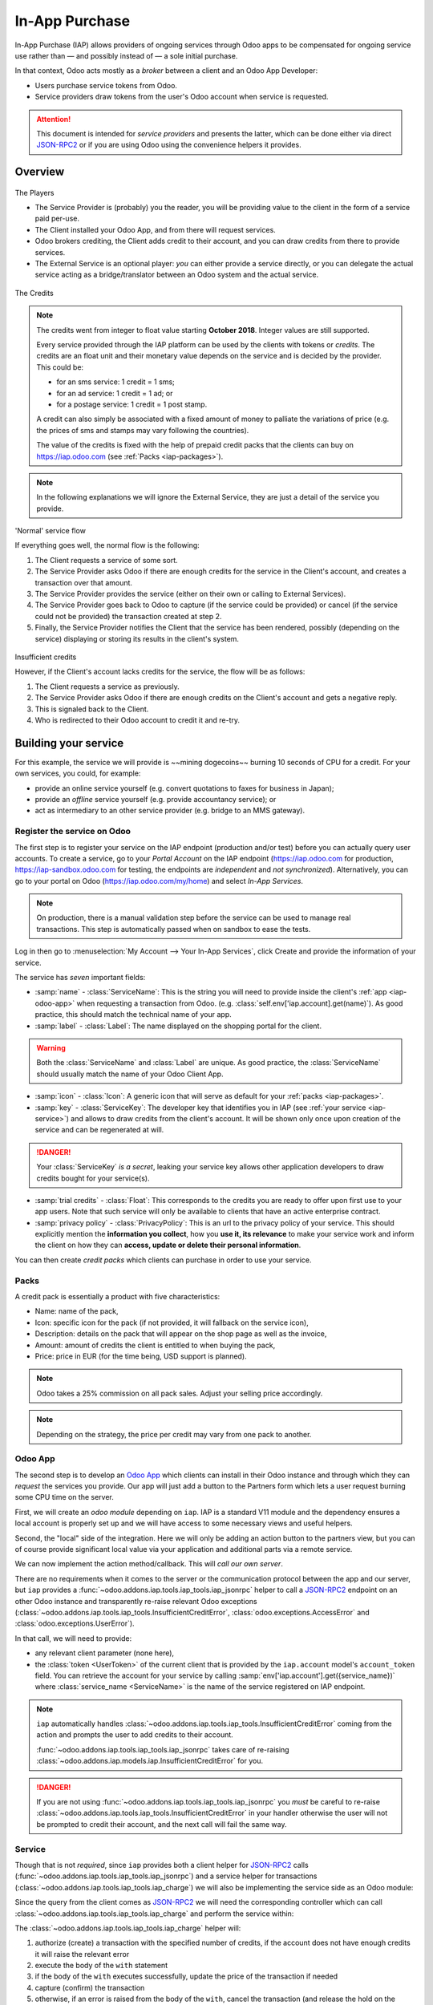 
.. _api/iap:

===============
In-App Purchase
===============

In-App Purchase (IAP) allows providers of ongoing services through Odoo apps to
be compensated for ongoing service use rather than — and possibly instead of
— a sole initial purchase.

In that context, Odoo acts mostly as a *broker* between a client and an Odoo
App Developer:

* Users purchase service tokens from Odoo.
* Service providers draw tokens from the user's Odoo account when service
  is requested.

.. attention::

    This document is intended for *service providers* and presents the latter,
    which can be done either via direct JSON-RPC2_ or if you are using Odoo
    using the convenience helpers it provides.

Overview
========

.. figure:: images/players.png
    :align: center

    The Players

    * The Service Provider is (probably) you the reader, you will be providing
      value to the client in the form of a service paid per-use.
    * The Client installed your Odoo App, and from there will request services.
    * Odoo brokers crediting, the Client adds credit to their account, and you
      can draw credits from there to provide services.
    * The External Service is an optional player: *you* can either provide a
      service directly, or you can delegate the actual service acting as a
      bridge/translator between an Odoo system and the actual service.


.. figure:: images/credits.jpg
    :align: center

    The Credits

.. note:: The credits went from integer to float value starting **October 2018**.
    Integer values are still supported.

    Every service provided through the IAP platform can be used by the
    clients with tokens or *credits*. The credits are an float unit and
    their monetary value depends on the service and is decided by the
    provider. This could be:

    * for an sms service: 1 credit = 1 sms;
    * for an ad service: 1 credit = 1 ad; or
    * for a postage service: 1 credit = 1 post stamp.

    A credit can also simply be associated with a fixed amount of money
    to palliate the variations of price (e.g. the prices of sms and stamps
    may vary following the countries).

    The value of the credits is fixed with the help of prepaid credit packs
    that the clients can buy on https://iap.odoo.com (see :ref:`Packs <iap-packages>`).

.. note:: In the following explanations we will ignore the External Service,
          they are just a detail of the service you provide.

.. figure:: images/normal.png
    :align: center

    'Normal' service flow

    If everything goes well, the normal flow is the following:

    1. The Client requests a service of some sort.
    2. The Service Provider asks Odoo if there are enough credits for the
       service in the Client's account, and creates a transaction over that
       amount.
    3. The Service Provider provides the service (either on their own or
       calling to External Services).
    4. The Service Provider goes back to Odoo to capture (if the service could
       be provided) or cancel (if the service could not be provided) the
       transaction created at step 2.
    5. Finally, the Service Provider notifies the Client that the service has
       been rendered, possibly (depending on the service) displaying or
       storing its results in the client's system.

.. figure:: images/no-credit.png
    :align: center

    Insufficient credits

    However, if the Client's account lacks credits for the service, the flow will be as follows:

    1. The Client requests a service as previously.
    2. The Service Provider asks Odoo if there are enough credits on the
       Client's account and gets a negative reply.
    3. This is signaled back to the Client.
    4. Who is redirected to their Odoo account to credit it and re-try.


Building your service
=====================

For this example, the service we will provide is ~~mining dogecoins~~ burning
10 seconds of CPU for a credit. For your own services, you could, for example:

* provide an online service yourself (e.g. convert quotations to faxes for
  business in Japan);
* provide an *offline* service yourself (e.g. provide accountancy service); or
* act as intermediary to an other service provider (e.g. bridge to an MMS
  gateway).

.. _register-service:

Register the service on Odoo
----------------------------

.. todo:: complete this part with screenshots

The first step is to register your service on the IAP endpoint (production
and/or test) before you can actually query user accounts. To create a service,
go to your *Portal Account* on the IAP endpoint (https://iap.odoo.com for
production, https://iap-sandbox.odoo.com for testing, the endpoints are
*independent* and *not synchronized*). Alternatively, you can go to your portal
on Odoo (https://iap.odoo.com/my/home) and select *In-App Services*.

.. note::

    On production, there is a manual validation step before the service
    can be used to manage real transactions. This step is automatically passed when
    on sandbox to ease the tests.

Log in then go to :menuselection:`My Account --> Your In-App Services`, click
Create and provide the information of your service.


The service has *seven* important fields:

* :samp:`name` - :class:`ServiceName`: This is the string you will need to provide inside
  the client's :ref:`app <iap-odoo-app>` when requesting a transaction from Odoo. (e.g.
  :class:`self.env['iap.account].get(name)`). As good practice, this should match the
  technical name of your app.

* :samp:`label` - :class:`Label`: The name displayed on the shopping portal for the
  client.


.. warning::
   Both the :class:`ServiceName` and :class:`Label` are unique. As good practice, the
   :class:`ServiceName` should usually match the name of your Odoo Client App.

* :samp:`icon` - :class:`Icon`: A generic icon that will serve as default for your
  :ref:`packs <iap-packages>`.

* :samp:`key` - :class:`ServiceKey`: The developer key that identifies you in
  IAP (see :ref:`your service <iap-service>`) and allows to draw credits from
  the client's account. It will be shown only once upon creation of the service
  and can be regenerated at will.

.. danger::
    Your :class:`ServiceKey` *is a secret*, leaking your service key
    allows other application developers to draw credits bought for
    your service(s).

* :samp:`trial credits` - :class:`Float`: This corresponds to the credits you are ready to offer
  upon first use to your app users. Note that such service will only be available to clients that
  have an active enterprise contract.

* :samp:`privacy policy` - :class:`PrivacyPolicy`: This is an url to the privacy
  policy of your service. This should explicitly mention the **information you collect**,
  how you **use it, its relevance** to make your service work and inform the
  client on how they can **access, update or delete their personal information**.

.. image:: images/menu.png
    :align: center

.. image:: images/service_list.png
    :align: center

.. image:: images/creating_service.png
    :align: center

.. image:: images/service_created.png
    :align: center

You can then create *credit packs* which clients can purchase in order to
use your service.

.. _iap-packages:

Packs
-----

A credit pack is essentially a product with five characteristics:

* Name: name of the pack,
* Icon: specific icon for the pack (if not provided, it will fallback on the service icon),
* Description: details on the pack that will appear on the shop page as
  well as the invoice,
* Amount: amount of credits the client is entitled to when buying the pack,
* Price: price in EUR (for the time being, USD support is planned).

.. note::

    Odoo takes a 25% commission on all pack sales. Adjust your selling price accordingly.


.. note::

    Depending on the strategy, the price per credit may vary from one
    pack to another.


.. image:: images/package.png
    :align: center

.. _iap-odoo-app:

Odoo App
--------

.. todo:: does this actually require apps?

The second step is to develop an `Odoo App`_ which clients can install in their
Odoo instance and through which they can *request* the services you provide.
Our app will just add a button to the Partners form which lets a user request
burning some CPU time on the server.

First, we will create an *odoo module* depending on ``iap``. IAP is a standard
V11 module and the dependency ensures a local account is properly set up and
we will have access to some necessary views and useful helpers.

.. code-block:: python
    :emphasize-lines: 1-5
    :caption: `coalroller/__manifest__.py`

    {
        'name': "Coal Roller",
        'category': 'Tools',
        'depends': ['iap'],
    }

Second, the "local" side of the integration. Here we will only be adding an
action button to the partners view, but you can of course provide significant
local value via your application and additional parts via a remote service.


.. code-block:: python
    :emphasize-lines: 5-7
    :caption: `coalroller/__manifest__.py`

    {
        'name': "Coal Roller",
        'category': 'Tools',
        'depends': ['iap'],
        'data': [
            'views/res_partner_views.xml',
        ],
    }

.. code-block:: xml
    :emphasize-lines: 1-17
    :caption: `coalroller/views/res_partner_views.xml`

    <odoo>
        <record model="ir.ui.view" id="partner_form_coalroll">
            <field name="name">partner.form.coalroll</field>
            <field name="model">res.partner</field>
            <field name="inherit_id" ref="base.view_partner_form" />
            <field name="arch" type="xml">
                <xpath expr="//div[@name='button_box']">
                    <button type="object" name="action_partner_coalroll"
                            class="oe_stat_button" icon="fa-gears">
                        <div class="o_form_field o_stat_info">
                            <span class="o_stat_text">Roll Coal</span>
                        </div>
                    </button>
                </xpath>
            </field>
        </record>
    </odoo>

.. image:: images/button.png
    :align: center

We can now implement the action method/callback. This will *call our own
server*.

There are no requirements when it comes to the server or the communication
protocol between the app and our server, but ``iap`` provides a
:func:`~odoo.addons.iap.tools.iap_tools.iap_jsonrpc` helper to call a JSON-RPC2_ endpoint on an
other Odoo instance and transparently re-raise relevant Odoo exceptions
(:class:`~odoo.addons.iap.tools.iap_tools.InsufficientCreditError`,
:class:`odoo.exceptions.AccessError` and :class:`odoo.exceptions.UserError`).

In that call, we will need to provide:

* any relevant client parameter (none here),
* the :class:`token <UserToken>` of the current client that is provided by
  the ``iap.account`` model's ``account_token`` field. You can retrieve the
  account for your service by calling :samp:`env['iap.account'].get({service_name})`
  where :class:`service_name <ServiceName>` is the name of the service registered
  on IAP endpoint.

.. code-block:: python
    :emphasize-lines: 1-21
    :caption: `coalroller/models/res_partner.py`

    from odoo import api, models
    from odoo.addons.iap import jsonrpc, InsufficientCreditError

    # whichever URL you deploy the service at, here we will run the remote
    # service in a local Odoo bound to the port 8070
    DEFAULT_ENDPOINT = 'http://localhost:8070'
    class Partner(models.Model):
        _inherit = 'res.partner'

        def action_partner_coalroll(self):
            # fetch the user's token for our service
            user_token = self.env['iap.account'].get('coalroller')
            params = {
                # we don't have any parameter to provide
                'account_token': user_token.account_token
            }
            # ir.config_parameter allows locally overriding the endpoint
            # for testing & al
            endpoint = self.env['ir.config_parameter'].sudo().get_param('coalroller.endpoint', DEFAULT_ENDPOINT)
            jsonrpc(endpoint + '/roll', params=params)
            return True

.. note::

    ``iap`` automatically handles
    :class:`~odoo.addons.iap.tools.iap_tools.InsufficientCreditError` coming from the action
    and prompts the user to add credits to their account.

    :func:`~odoo.addons.iap.tools.iap_tools.iap_jsonrpc` takes care of re-raising
    :class:`~odoo.addons.iap.models.iap.InsufficientCreditError` for you.

.. danger::

    If you are not using :func:`~odoo.addons.iap.tools.iap_tools.iap_jsonrpc` you *must* be
    careful to re-raise
    :class:`~odoo.addons.iap.tools.iap_tools.InsufficientCreditError` in your handler
    otherwise the user will not be prompted to credit their account, and the
    next call will fail the same way.

.. _iap-service:

Service
-------

Though that is not *required*, since ``iap`` provides both a client helper
for JSON-RPC2_ calls (:func:`~odoo.addons.iap.tools.iap_tools.iap_jsonrpc`) and a service helper
for transactions (:class:`~odoo.addons.iap.tools.iap_tools.iap_charge`) we will also be
implementing the service side as an Odoo module:

.. code-block:: python
    :emphasize-lines: 1-5
    :caption: `coalroller_service/__manifest__.py`

    {
        'name': "Coal Roller Service",
        'category': 'Tools',
        'depends': ['iap'],
    }

Since the query from the client comes as JSON-RPC2_ we will need the
corresponding controller which can call :class:`~odoo.addons.iap.tools.iap_tools.iap_charge` and
perform the service within:

.. code-block:: python
    :emphasize-lines: 1-27
    :caption: `coalroller_service/controllers/main.py`

    from passlib import pwd, hash

    from odoo import http
    from odoo.addons.iap import charge

    class CoalBurnerController(http.Controller):
        @http.route('/roll', type='json', auth='none', csrf='false')
        def roll(self, account_token):
            # the service key *is a secret*, it should not be committed in
            # the source
            service_key = http.request.env['ir.config_parameter'].sudo().get_param('coalroller.service_key')

            # we charge 1 credit for 10 seconds of CPU
            cost = 1
            # TODO: allow the user to specify how many (tens of seconds) of CPU they want to use
            with charge(http.request.env, service_key, account_token, cost):

                # 10 seconds of CPU per credit
                end = time.time()  (10 * cost)
                while time.time() < end:
                    # we will use CPU doing useful things: generating and
                    # hashing passphrases
                    p = pwd.genphrase()
                    h = hash.pbkdf2_sha512.hash(p)
            # here we don't have anything useful to the client, an error
            # will be raised & transmitted in case of issue, if no error
            # is raised we did the job

.. todo:: for the actual IAP will the "portal" page be on odoo.com or iap.odoo.com?

.. todo:: "My Account" > "Your InApp Services"?


The :class:`~odoo.addons.iap.tools.iap_tools.iap_charge` helper will:

1. authorize (create) a transaction with the specified number of credits,
   if the account does not have enough credits it will raise the relevant
   error
2. execute the body of the ``with`` statement
3. if the body of the ``with`` executes successfully, update the price
   of the transaction if needed
4. capture (confirm) the transaction
5. otherwise, if an error is raised from the body of the ``with``, cancel the
   transaction (and release the hold on the credits)

.. danger::

    By default, :class:`~odoo.addons.iap.tools.iap_tools.iap_charge` contacts the *production*
    IAP endpoint, https://iap.odoo.com. While developing and testing your
    service you may want to point it towards the *development* IAP endpoint
    https://iap-sandbox.odoo.com.

    To do so, set the ``iap.endpoint`` config parameter in your service
    Odoo: in debug/developer mode, :menuselection:`Setting --> Technical -->
    Parameters --> System Parameters`, just define an entry for the key
    ``iap.endpoint`` if none already exists).

The :class:`~odoo.addons.iap.tools.iap_tools.iap_charge` helper has two additional optional
parameters we can use to make things clearer to the end-user.

``description``
    is a message which will be associated with the transaction and will be
    displayed in the user's dashboard, it is useful to remind the user why
    the charge exists.
``credit_template``
    is the name of a :ref:`reference/qweb` template which will be rendered
    and shown to the user if their account has less credit available than the
    service provider is requesting, its purpose is to tell your users why
    they should be interested in your IAP offers.

.. code-block:: python
    :emphasize-lines: 5-7
    :caption: `coalroller_service/__manifest__.py`

    {
        'name': "Coal Roller Service",
        'category': 'Tools',
        'depends': ['iap'],
        'data': [
            'views/no-credit.xml',
        ],
    }

.. code-block:: python
    :emphasize-lines: 10-12
    :caption: `coalroller_service/controllers/main.py`

    @http.route('/roll', type='json', auth='none', csrf='false')
    def roll(self, account_token):
        # the service key *is a secret*, it should not be committed in
        # the source
        service_key = http.request.env['ir.config_parameter'].sudo().get_param('coalroller.service_key')

        # we charge 1 credit for 10 seconds of CPU
        cost = 1
        # TODO: allow the user to specify how many (tens of seconds) of CPU they want to use
        with charge(http.request.env, service_key, account_token, cost,
                    description="We're just obeying orders",
                    credit_template='coalroller_service.no_credit'):

            # 10 seconds of CPU per credit
            end = time.time()  (10 * cost)
            while time.time() < end:
                # we will use CPU doing useful things: generating and
                # hashing passphrases
                p = pwd.genphrase()
                h = hash.pbkdf2_sha512.hash(p)

.. code-block:: xml
    :emphasize-lines: 1-18
    :caption: `coalroller_service/views/no-credit.xml`

    <odoo>
        <template id="no_credit" name="No credit warning">
            <div>
                <div class="container-fluid">
                    <div class="row">
                        <div class="col-md-7 offset-lg-1 mt32 mb32">
                        <h2>Consume electricity doing nothing useful!</h2>
                        <ul>
                            <li>Heat our state of the art data center for no reason</li>
                            <li>Use multiple watts for only 0.1€</li>
                            <li>Roll coal without going outside</li>
                        </ul>
                        </div>
                    </div>
                </div>
            </div>
        </template>
    </odoo>

.. TODO:: how do you test your service?

JSON-RPC2_ Transaction API
==========================

.. image:: images/flow.png
    :align: center

* The IAP transaction API does not require using Odoo when implementing your
  server gateway, calls are standard JSON-RPC2_.
* Calls use different *endpoints* but the same *method* on all endpoints
  (``call``).
* Exceptions are returned as JSON-RPC2_ errors, the formal exception name is
  available on ``data.name`` for programmatic manipulation.

.. seealso:: `iap.odoo.com documentation`_ for additional information.

Authorize
---------

.. function:: /iap/1/authorize

    Verifies that the user's account has at least as ``credit`` available
    *and creates a hold (pending transaction) on that amount*.

    Any amount currently on hold by a pending transaction is considered
    unavailable to further authorize calls.

    Returns a :class:`TransactionToken` identifying the pending transaction
    which can be used to capture (confirm) or cancel said transaction (`iap.odoo.com documentation`_).

    :param ServiceKey key:
    :param UserToken account_token:
    :param float credit:
    :param str description: optional, helps users identify the reason for
                            charges on their account
    :param str dbuuid: optional, allows the user to benefit from trial
                       credits if his database is eligible (see :ref:`Service registration <register-service>`)
    :returns: :class:`TransactionToken` if the authorization succeeded
    :raises: :class:`~odoo.exceptions.AccessError` if the service token is invalid
    :raises: :class:`~odoo.addons.iap.models.iap.InsufficientCreditError` if the account does not have enough credits
    :raises: ``TypeError`` if the ``credit`` value is not an integer or a float

.. code-block:: python

    r = requests.post(ODOO + '/iap/1/authorize', json={
        'jsonrpc': '2.0',
        'id': None,
        'method': 'call',
        'params': {
            'account_token': user_account,
            'key': SERVICE_KEY,
            'credit': 25,
            'description': "Why this is being charged",
        }
    }).json()
    if 'error' in r:
        # handle authorize error
    tx = r['result']

    # provide your service here

Capture
-------

.. function:: /iap/1/capture

    Confirms the specified transaction, transferring the reserved credits from
    the user's account to the service provider's.

    Capture calls are idempotent: performing capture calls on an already
    captured transaction has no further effect.

    :param TransactionToken token:
    :param ServiceKey key:
    :param float credit_to_capture: optional parameter to capture a smaller amount of credits than authorized
    :raises: :class:`~odoo.exceptions.AccessError`

.. code-block:: python
  :emphasize-lines: 8

    r2 = requests.post(ODOO + '/iap/1/capture', json={
        'jsonrpc': '2.0',
        'id': None,
        'method': 'call',
        'params': {
            'token': tx,
            'key': SERVICE_KEY,
            'credit_to_capture': credit or False,
        }
    }).json()
    if 'error' in r:
        # handle capture error
    # otherwise transaction is captured

Cancel
------

.. function:: /iap/1/cancel

    Cancels the specified transaction, releasing the hold on the user's
    credits.

    Cancel calls are idempotent: performing capture calls on an already
    cancelled transaction has no further effect.

    :param TransactionToken token:
    :param ServiceKey key:
    :raises: :class:`~odoo.exceptions.AccessError`

.. code-block:: python

    r2 = requests.post(ODOO + '/iap/1/cancel', json={
        'jsonrpc': '2.0',
        'id': None,
        'method': 'call',
        'params': {
            'token': tx,
            'key': SERVICE_KEY,
        }
    }).json()
    if 'error' in r:
        # handle cancel error
    # otherwise transaction is cancelled

Types
-----

Exceptions aside, these are *abstract types* used for clarity, you should not
care how they are implemented.

.. class:: ServiceName

    String identifying your service on https://iap.odoo.com (production) as well
    as the account related to your service in the client's database.

.. class:: ServiceKey

    Identifier generated for the provider's service. Each key (and service)
    matches a token of a fixed value, as generated by the service provide.

    Multiple types of tokens correspond to multiple services. As an exampe, SMS and MMS
    could either be the same service (with an MMS being 'worth' multiple SMS)
    or could be separate services at separate price points.

    .. danger:: Your service key *is a secret*, leaking your service key
                allows other application developers to draw credits bought for
                your service(s).

.. class:: UserToken

    Identifier for a user account.

.. class:: TransactionToken

    Transaction identifier, returned by the authorization process and consumed
    by either capturing or cancelling the transaction.

.. exception:: odoo.addons.iap.tools.iap_tools.InsufficientCreditError

    Raised during transaction authorization if the credits requested are not
    currently available on the account (either not enough credits or too many
    pending transactions/existing holds).

.. exception:: odoo.exceptions.AccessError
    :noindex:

    Raised by:

    * any operation to which a service token is required, if the service token is invalid; or
    * any failure in an inter-server call. (typically, in :func:`~odoo.addons.iap.tools.iap_tools.iap_jsonrpc`).

.. exception:: odoo.exceptions.UserError
    :noindex:

    Raised by any unexpected behaviour at the discretion of the App developer (*you*).


Test the API
------------

In order to test the developed app, we propose a sandbox platform that allows you to:

1. Test the whole flow from the client's point of view - Actual services and transactions
   that can be consulted. (again this requires to change the endpoint, see the danger note
   in :ref:`Service <iap-service>`).
2. Test the API.

The latter consists in specific tokens that will work on **IAP-Sandbox only**.

* Token ``000000``: Represents a non-existing account. Returns
  an :class:`~odoo.addons.iap.tools.iap_tools.InsufficientCreditError` on authorize attempt.
* Token ``000111``: Represents an account without sufficient credits to perform any service.
  Returns an :class:`~odoo.addons.iap.tools.iap_tools.InsufficientCreditError` on authorize attempt.
* Token ``111111``: Represents an account with enough credits to perform any service.
  An authorize attempt will return a dummy transaction token that is processed by the capture
  and cancel routes.

.. note::

    * Those tokens are only active on the IAP-Sanbox server.
    * The service key is completely ignored with this flow, If you want to run a robust test
      of your service, you should ignore these tokens.

Odoo Helpers
============

For convenience, if you are implementing your service using Odoo the ``iap``
module provides a few helpers to make IAP flow even simpler.

.. _iap-charging:

Charging
--------

.. class:: odoo.addons.iap.tools.iap_tools.iap_charge(env, key, account_token, credit[, dbuuid, description, credit_template])

    A *context manager* for authorizing and automatically capturing or
    cancelling transactions for use in the backend/proxy.

    Works much like e.g. a cursor context manager:

    * immediately authorizes a transaction with the specified parameters;
    * executes the ``with`` body;
    * if the body executes in full without error, captures the transaction;
    * otherwise cancels it.

    :param odoo.api.Environment env: used to retrieve the ``iap.endpoint``
                                     configuration key
    :param ServiceKey key:
    :param UserToken token:
    :param float credit:
    :param str description:
    :param Qweb template credit_template:

.. code-block:: python
  :emphasize-lines: 11,13,14,15

    @route('/deathstar/superlaser', type='json')
    def superlaser(self, user_account,
                   coordinates, target,
                   factor=1.0):
        """
        :param factor: superlaser power factor,
                       0.0 is none, 1.0 is full power
        """
        credits = int(MAXIMUM_POWER * factor)
        description = "We will demonstrate the power of this station on your home planet of Alderaan."
        with iap_charge(request.env, SERVICE_KEY, user_account, credits, description) as transaction:
            # TODO: allow other targets
            transaction.credit = max(credits, 2)
            # Sales ongoing one the energy price,
            # a maximum of 2 credits will be charged/captured.
            self.env['systems.planets'].search([
                ('grid', '=', 'M-10'),
                ('name', '=', 'Alderaan'),
            ]).unlink()


Authorize
---------

.. class:: odoo.addons.iap.tools.iap_tools.iap_authorize(env, key, account_token, credit[, dbuuid, description, credit_template])

    Will authorize everything.

    :param odoo.api.Environment env: used to retrieve the ``iap.endpoint``
                                     configuration key
    :param ServiceKey key:
    :param UserToken token:
    :param float credit:
    :param str description:
    :param Qweb template credit_template:

.. code-block:: python
  :emphasize-lines: 12

    @route('/deathstar/superlaser', type='json')
    def superlaser(self, user_account,
                   coordinates, target,
                   factor=1.0):
        """
        :param factor: superlaser power factor,
                       0.0 is none, 1.0 is full power
        """
        credits = int(MAXIMUM_POWER * factor)
        description = "We will demonstrate the power of this station on your home planet of Alderaan."
        #actual IAP stuff
        transaction_token = authorize(request.env, SERVICE_KEY, user_account, credits, description=description)
        try:
            # Beware the power of this laser
            self.put_galactical_princess_in_sorrow()
        except Exception as e:
            # Nevermind ...
            r = cancel(env,transaction_token, key)
            raise e
        else:
            # We shall rule over the galaxy!
            capture(env,transaction_token, key, min(credits, 2))

Cancel
------

.. class:: odoo.addons.iap.tools.iap_tools.iap_cancel(env, transaction_token, key)

    Will cancel an authorized transaction.

    :param odoo.api.Environment env: used to retrieve the ``iap.endpoint``
                                     configuration key
    :param str transaction_token:
    :param ServiceKey key:

.. code-block:: python
  :emphasize-lines: 16,17,18,19

    @route('/deathstar/superlaser', type='json')
    def superlaser(self, user_account,
                   coordinates, target,
                   factor=1.0):
        """
        :param factor: superlaser power factor,
                       0.0 is none, 1.0 is full power
        """
        credits = int(MAXIMUM_POWER * factor)
        description = "We will demonstrate the power of this station on your home planet of Alderaan."
        #actual IAP stuff
        transaction_token = authorize(request.env, SERVICE_KEY, user_account, credits, description=description)
        try:
            # Beware the power of this laser
            self.put_galactical_princess_in_sorrow()
        except Exception as e:
            # Nevermind ...
            r = cancel(env,transaction_token, key)
            raise e
        else:
            # We shall rule over the galaxy!
            capture(env,transaction_token, key, min(credits, 2))

Capture
-------

.. class:: odoo.addons.iap.tools.iap_tools.iap_capture(env, transaction_token, key, credit)

    Will capture the amount ``credit`` on the given transaction.

    :param odoo.api.Environment env: used to retrieve the ``iap.endpoint``
                                     configuration key
    :param str transaction_token:
    :param ServiceKey key:
    :param credit:

.. code-block:: python
  :emphasize-lines: 20,21,22

    @route('/deathstar/superlaser', type='json')
    def superlaser(self, user_account,
                   coordinates, target,
                   factor=1.0):
        """
        :param factor: superlaser power factor,
                       0.0 is none, 1.0 is full power
        """
        credits = int(MAXIMUM_POWER * factor)
        description = "We will demonstrate the power of this station on your home planet of Alderaan."
        #actual IAP stuff
        transaction_token = authorize(request.env, SERVICE_KEY, user_account, credits, description=description)
        try:
            # Beware the power of this laser
            self.put_galactical_princess_in_sorrow()
        except Exception as e:
            # Nevermind ...
            r = cancel(env,transaction_token, key)
            raise e
        else:
            # We shall rule over the galaxy!
            capture(env,transaction_token, key, min(credits, 2))


.. _JSON-RPC2: https://www.jsonrpc.org/specification
.. _Odoo App: https://www.odoo.com/apps
.. _iap.odoo.com documentation: https://iap.odoo.com/iap/1/documentation
